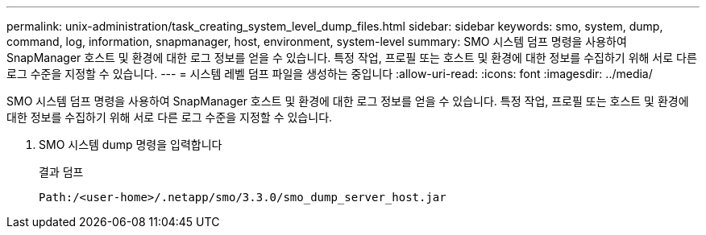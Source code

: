 ---
permalink: unix-administration/task_creating_system_level_dump_files.html 
sidebar: sidebar 
keywords: smo, system, dump, command, log, information, snapmanager, host, environment, system-level 
summary: SMO 시스템 덤프 명령을 사용하여 SnapManager 호스트 및 환경에 대한 로그 정보를 얻을 수 있습니다. 특정 작업, 프로필 또는 호스트 및 환경에 대한 정보를 수집하기 위해 서로 다른 로그 수준을 지정할 수 있습니다. 
---
= 시스템 레벨 덤프 파일을 생성하는 중입니다
:allow-uri-read: 
:icons: font
:imagesdir: ../media/


[role="lead"]
SMO 시스템 덤프 명령을 사용하여 SnapManager 호스트 및 환경에 대한 로그 정보를 얻을 수 있습니다. 특정 작업, 프로필 또는 호스트 및 환경에 대한 정보를 수집하기 위해 서로 다른 로그 수준을 지정할 수 있습니다.

. SMO 시스템 dump 명령을 입력합니다
+
결과 덤프

+
[listing]
----
Path:/<user-home>/.netapp/smo/3.3.0/smo_dump_server_host.jar
----

